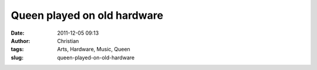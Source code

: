 Queen played on old hardware
############################
:date: 2011-12-05 09:13
:author: Christian
:tags: Arts, Hardware, Music, Queen
:slug: queen-played-on-old-hardware


